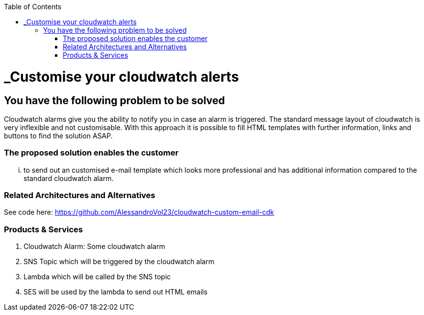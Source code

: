 //Category=monitoring
//Products=AWS;cloudwatch;lambda;ses

:toc: macro
toc::[]
:idprefix:
:idseparator: -

= _Customise your cloudwatch alerts 

== You have the following problem to be solved
Cloudwatch alarms give you the ability to notify you in case an alarm is triggered. The standard message layout of cloudwatch is very inflexible and not customisable. With this approach it is possible to fill HTML templates with further information, links and buttons to find the solution ASAP.

=== The proposed solution enables the customer
... to send out an customised e-mail template which looks more professional and has additional information compared to the standard cloudwatch alarm.

=== Related Architectures and Alternatives
See code here: https://github.com/AlessandroVol23/cloudwatch-custom-email-cdk

=== Products & Services
1. Cloudwatch Alarm: Some cloudwatch alarm
2. SNS Topic which will be triggered by the cloudwatch alarm
3. Lambda which will be called by the SNS topic
4. SES will be used by the lambda to send out HTML emails